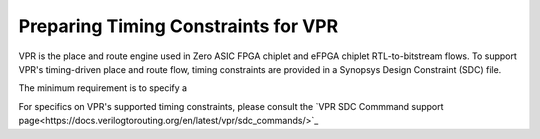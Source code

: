 Preparing Timing Constraints for VPR
====================================

VPR is the place and route engine used in Zero ASIC FPGA chiplet and eFPGA chiplet RTL-to-bitstream flows.  To support VPR's timing-driven place and route flow, timing constraints are provided in a Synopsys Design Constraint (SDC) file.

The minimum requirement is to specify a 

For specifics on VPR's supported timing constraints, please consult the `VPR SDC Commmand support page<https://docs.verilogtorouting.org/en/latest/vpr/sdc_commands/>`_
